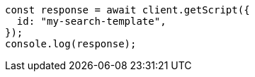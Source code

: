 // This file is autogenerated, DO NOT EDIT
// Use `node scripts/generate-docs-examples.js` to generate the docs examples

[source, js]
----
const response = await client.getScript({
  id: "my-search-template",
});
console.log(response);
----
